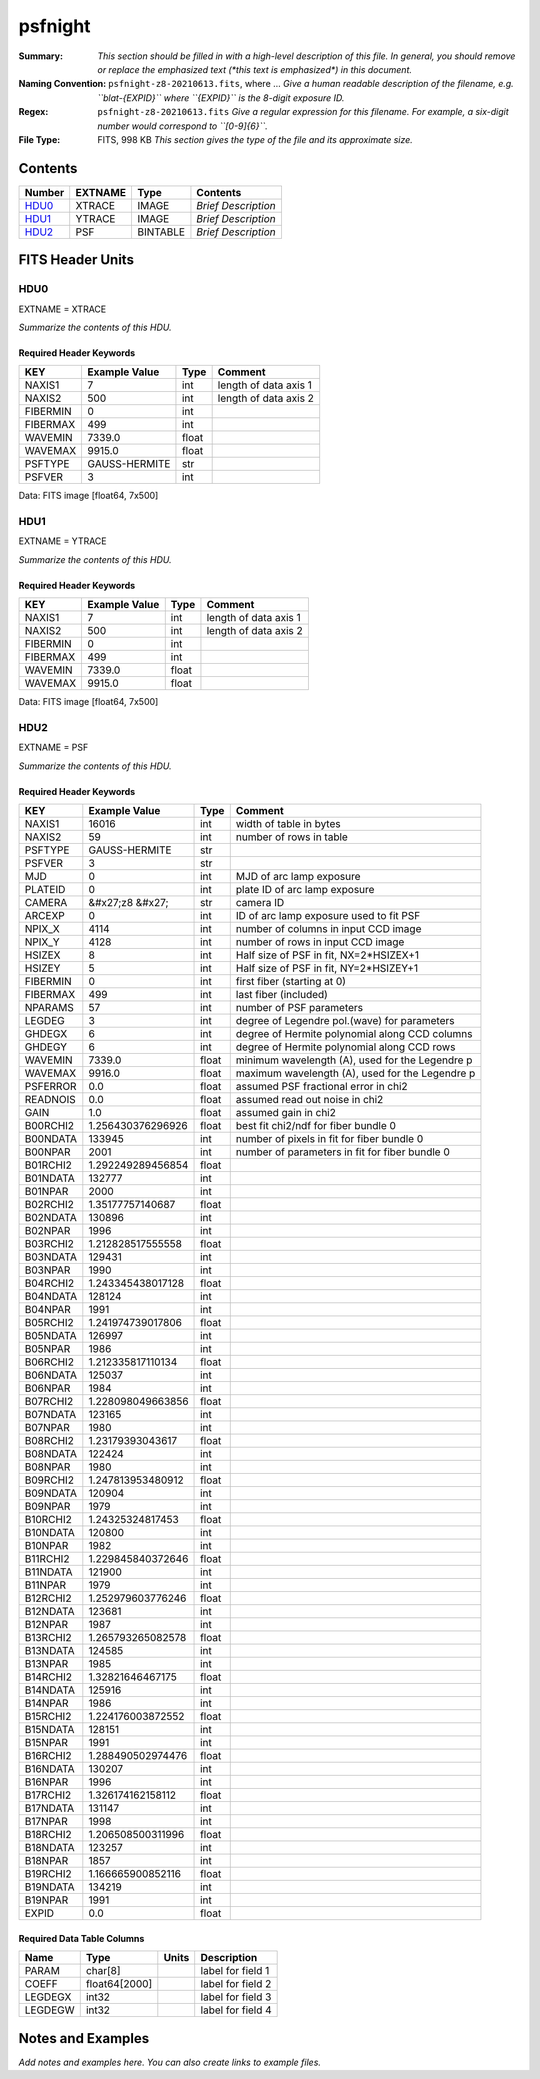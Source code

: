 ========
psfnight
========

:Summary: *This section should be filled in with a high-level description of
    this file. In general, you should remove or replace the emphasized text
    (\*this text is emphasized\*) in this document.*
:Naming Convention: ``psfnight-z8-20210613.fits``, where ... *Give a human readable
    description of the filename, e.g. ``blat-{EXPID}`` where ``{EXPID}``
    is the 8-digit exposure ID.*
:Regex: ``psfnight-z8-20210613.fits`` *Give a regular expression for this filename.
    For example, a six-digit number would correspond to ``[0-9]{6}``.*
:File Type: FITS, 998 KB  *This section gives the type of the file
    and its approximate size.*

Contents
========

====== ======= ======== ===================
Number EXTNAME Type     Contents
====== ======= ======== ===================
HDU0_  XTRACE  IMAGE    *Brief Description*
HDU1_  YTRACE  IMAGE    *Brief Description*
HDU2_  PSF     BINTABLE *Brief Description*
====== ======= ======== ===================


FITS Header Units
=================

HDU0
----

EXTNAME = XTRACE

*Summarize the contents of this HDU.*

Required Header Keywords
~~~~~~~~~~~~~~~~~~~~~~~~

======== ============= ===== =====================
KEY      Example Value Type  Comment
======== ============= ===== =====================
NAXIS1   7             int   length of data axis 1
NAXIS2   500           int   length of data axis 2
FIBERMIN 0             int
FIBERMAX 499           int
WAVEMIN  7339.0        float
WAVEMAX  9915.0        float
PSFTYPE  GAUSS-HERMITE str
PSFVER   3             int
======== ============= ===== =====================

Data: FITS image [float64, 7x500]

HDU1
----

EXTNAME = YTRACE

*Summarize the contents of this HDU.*

Required Header Keywords
~~~~~~~~~~~~~~~~~~~~~~~~

======== ============= ===== =====================
KEY      Example Value Type  Comment
======== ============= ===== =====================
NAXIS1   7             int   length of data axis 1
NAXIS2   500           int   length of data axis 2
FIBERMIN 0             int
FIBERMAX 499           int
WAVEMIN  7339.0        float
WAVEMAX  9915.0        float
======== ============= ===== =====================

Data: FITS image [float64, 7x500]

HDU2
----

EXTNAME = PSF

*Summarize the contents of this HDU.*

Required Header Keywords
~~~~~~~~~~~~~~~~~~~~~~~~

======== ==================== ===== ===============================================
KEY      Example Value        Type  Comment
======== ==================== ===== ===============================================
NAXIS1   16016                int   width of table in bytes
NAXIS2   59                   int   number of rows in table
PSFTYPE  GAUSS-HERMITE        str
PSFVER   3                    str
MJD      0                    int   MJD of arc lamp exposure
PLATEID  0                    int   plate ID of arc lamp exposure
CAMERA   &#x27;z8      &#x27; str   camera ID
ARCEXP   0                    int   ID of arc lamp exposure used to fit PSF
NPIX_X   4114                 int   number of columns in input CCD image
NPIX_Y   4128                 int   number of rows in input CCD image
HSIZEX   8                    int   Half size of PSF in fit, NX=2*HSIZEX+1
HSIZEY   5                    int   Half size of PSF in fit, NY=2*HSIZEY+1
FIBERMIN 0                    int   first fiber (starting at 0)
FIBERMAX 499                  int   last fiber (included)
NPARAMS  57                   int   number of PSF parameters
LEGDEG   3                    int   degree of Legendre pol.(wave) for parameters
GHDEGX   6                    int   degree of Hermite polynomial along CCD columns
GHDEGY   6                    int   degree of Hermite polynomial along CCD rows
WAVEMIN  7339.0               float minimum wavelength (A), used for the Legendre p
WAVEMAX  9916.0               float maximum wavelength (A), used for the Legendre p
PSFERROR 0.0                  float assumed PSF fractional error in chi2
READNOIS 0.0                  float assumed read out noise in chi2
GAIN     1.0                  float assumed gain in chi2
B00RCHI2 1.256430376296926    float best fit chi2/ndf for fiber bundle 0
B00NDATA 133945               int   number of pixels in fit for fiber bundle 0
B00NPAR  2001                 int   number of parameters in fit for fiber bundle 0
B01RCHI2 1.292249289456854    float
B01NDATA 132777               int
B01NPAR  2000                 int
B02RCHI2 1.35177757140687     float
B02NDATA 130896               int
B02NPAR  1996                 int
B03RCHI2 1.212828517555558    float
B03NDATA 129431               int
B03NPAR  1990                 int
B04RCHI2 1.243345438017128    float
B04NDATA 128124               int
B04NPAR  1991                 int
B05RCHI2 1.241974739017806    float
B05NDATA 126997               int
B05NPAR  1986                 int
B06RCHI2 1.212335817110134    float
B06NDATA 125037               int
B06NPAR  1984                 int
B07RCHI2 1.228098049663856    float
B07NDATA 123165               int
B07NPAR  1980                 int
B08RCHI2 1.23179393043617     float
B08NDATA 122424               int
B08NPAR  1980                 int
B09RCHI2 1.247813953480912    float
B09NDATA 120904               int
B09NPAR  1979                 int
B10RCHI2 1.24325324817453     float
B10NDATA 120800               int
B10NPAR  1982                 int
B11RCHI2 1.229845840372646    float
B11NDATA 121900               int
B11NPAR  1979                 int
B12RCHI2 1.252979603776246    float
B12NDATA 123681               int
B12NPAR  1987                 int
B13RCHI2 1.265793265082578    float
B13NDATA 124585               int
B13NPAR  1985                 int
B14RCHI2 1.32821646467175     float
B14NDATA 125916               int
B14NPAR  1986                 int
B15RCHI2 1.224176003872552    float
B15NDATA 128151               int
B15NPAR  1991                 int
B16RCHI2 1.288490502974476    float
B16NDATA 130207               int
B16NPAR  1996                 int
B17RCHI2 1.326174162158112    float
B17NDATA 131147               int
B17NPAR  1998                 int
B18RCHI2 1.206508500311996    float
B18NDATA 123257               int
B18NPAR  1857                 int
B19RCHI2 1.166665900852116    float
B19NDATA 134219               int
B19NPAR  1991                 int
EXPID    0.0                  float
======== ==================== ===== ===============================================

Required Data Table Columns
~~~~~~~~~~~~~~~~~~~~~~~~~~~

======= ============= ===== ===================
Name    Type          Units Description
======= ============= ===== ===================
PARAM   char[8]             label for field   1
COEFF   float64[2000]       label for field   2
LEGDEGX int32               label for field   3
LEGDEGW int32               label for field   4
======= ============= ===== ===================


Notes and Examples
==================

*Add notes and examples here.  You can also create links to example files.*
